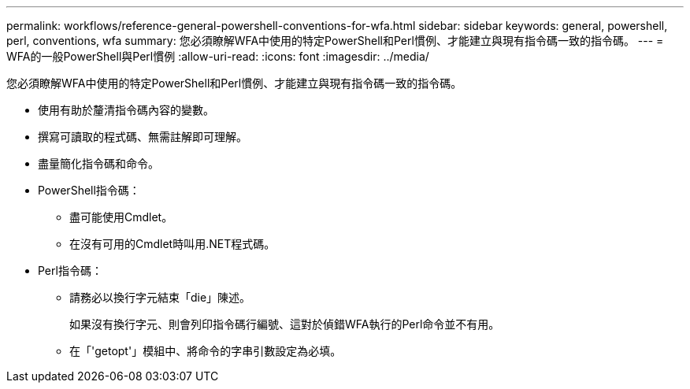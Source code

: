 ---
permalink: workflows/reference-general-powershell-conventions-for-wfa.html 
sidebar: sidebar 
keywords: general, powershell, perl, conventions, wfa 
summary: 您必須瞭解WFA中使用的特定PowerShell和Perl慣例、才能建立與現有指令碼一致的指令碼。 
---
= WFA的一般PowerShell與Perl慣例
:allow-uri-read: 
:icons: font
:imagesdir: ../media/


[role="lead"]
您必須瞭解WFA中使用的特定PowerShell和Perl慣例、才能建立與現有指令碼一致的指令碼。

* 使用有助於釐清指令碼內容的變數。
* 撰寫可讀取的程式碼、無需註解即可理解。
* 盡量簡化指令碼和命令。
* PowerShell指令碼：
+
** 盡可能使用Cmdlet。
** 在沒有可用的Cmdlet時叫用.NET程式碼。


* Perl指令碼：
+
** 請務必以換行字元結束「die」陳述。
+
如果沒有換行字元、則會列印指令碼行編號、這對於偵錯WFA執行的Perl命令並不有用。

** 在「'getopt'」模組中、將命令的字串引數設定為必填。



